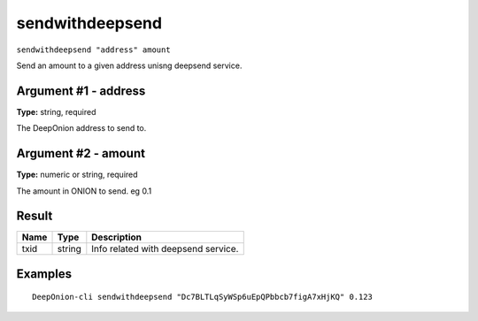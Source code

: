 .. This file is licensed under the MIT License (MIT) available on
   http://opensource.org/licenses/MIT.

sendwithdeepsend
================

``sendwithdeepsend "address" amount``

Send an amount to a given address unisng deepsend service.

Argument #1 - address
~~~~~~~~~~~~~~~~~~~~~

**Type:** string, required

The DeepOnion address to send to.

Argument #2 - amount
~~~~~~~~~~~~~~~~~~~~

**Type:** numeric or string, required

The amount in ONION to send. eg 0.1

Result
~~~~~~

.. list-table::
   :header-rows: 1

   * - Name
     - Type
     - Description
   * - txid
     - string
     - Info related with deepsend service.

Examples
~~~~~~~~


.. highlight:: shell

::

  DeepOnion-cli sendwithdeepsend "Dc7BLTLqSyWSp6uEpQPbbcb7figA7xHjKQ" 0.123

